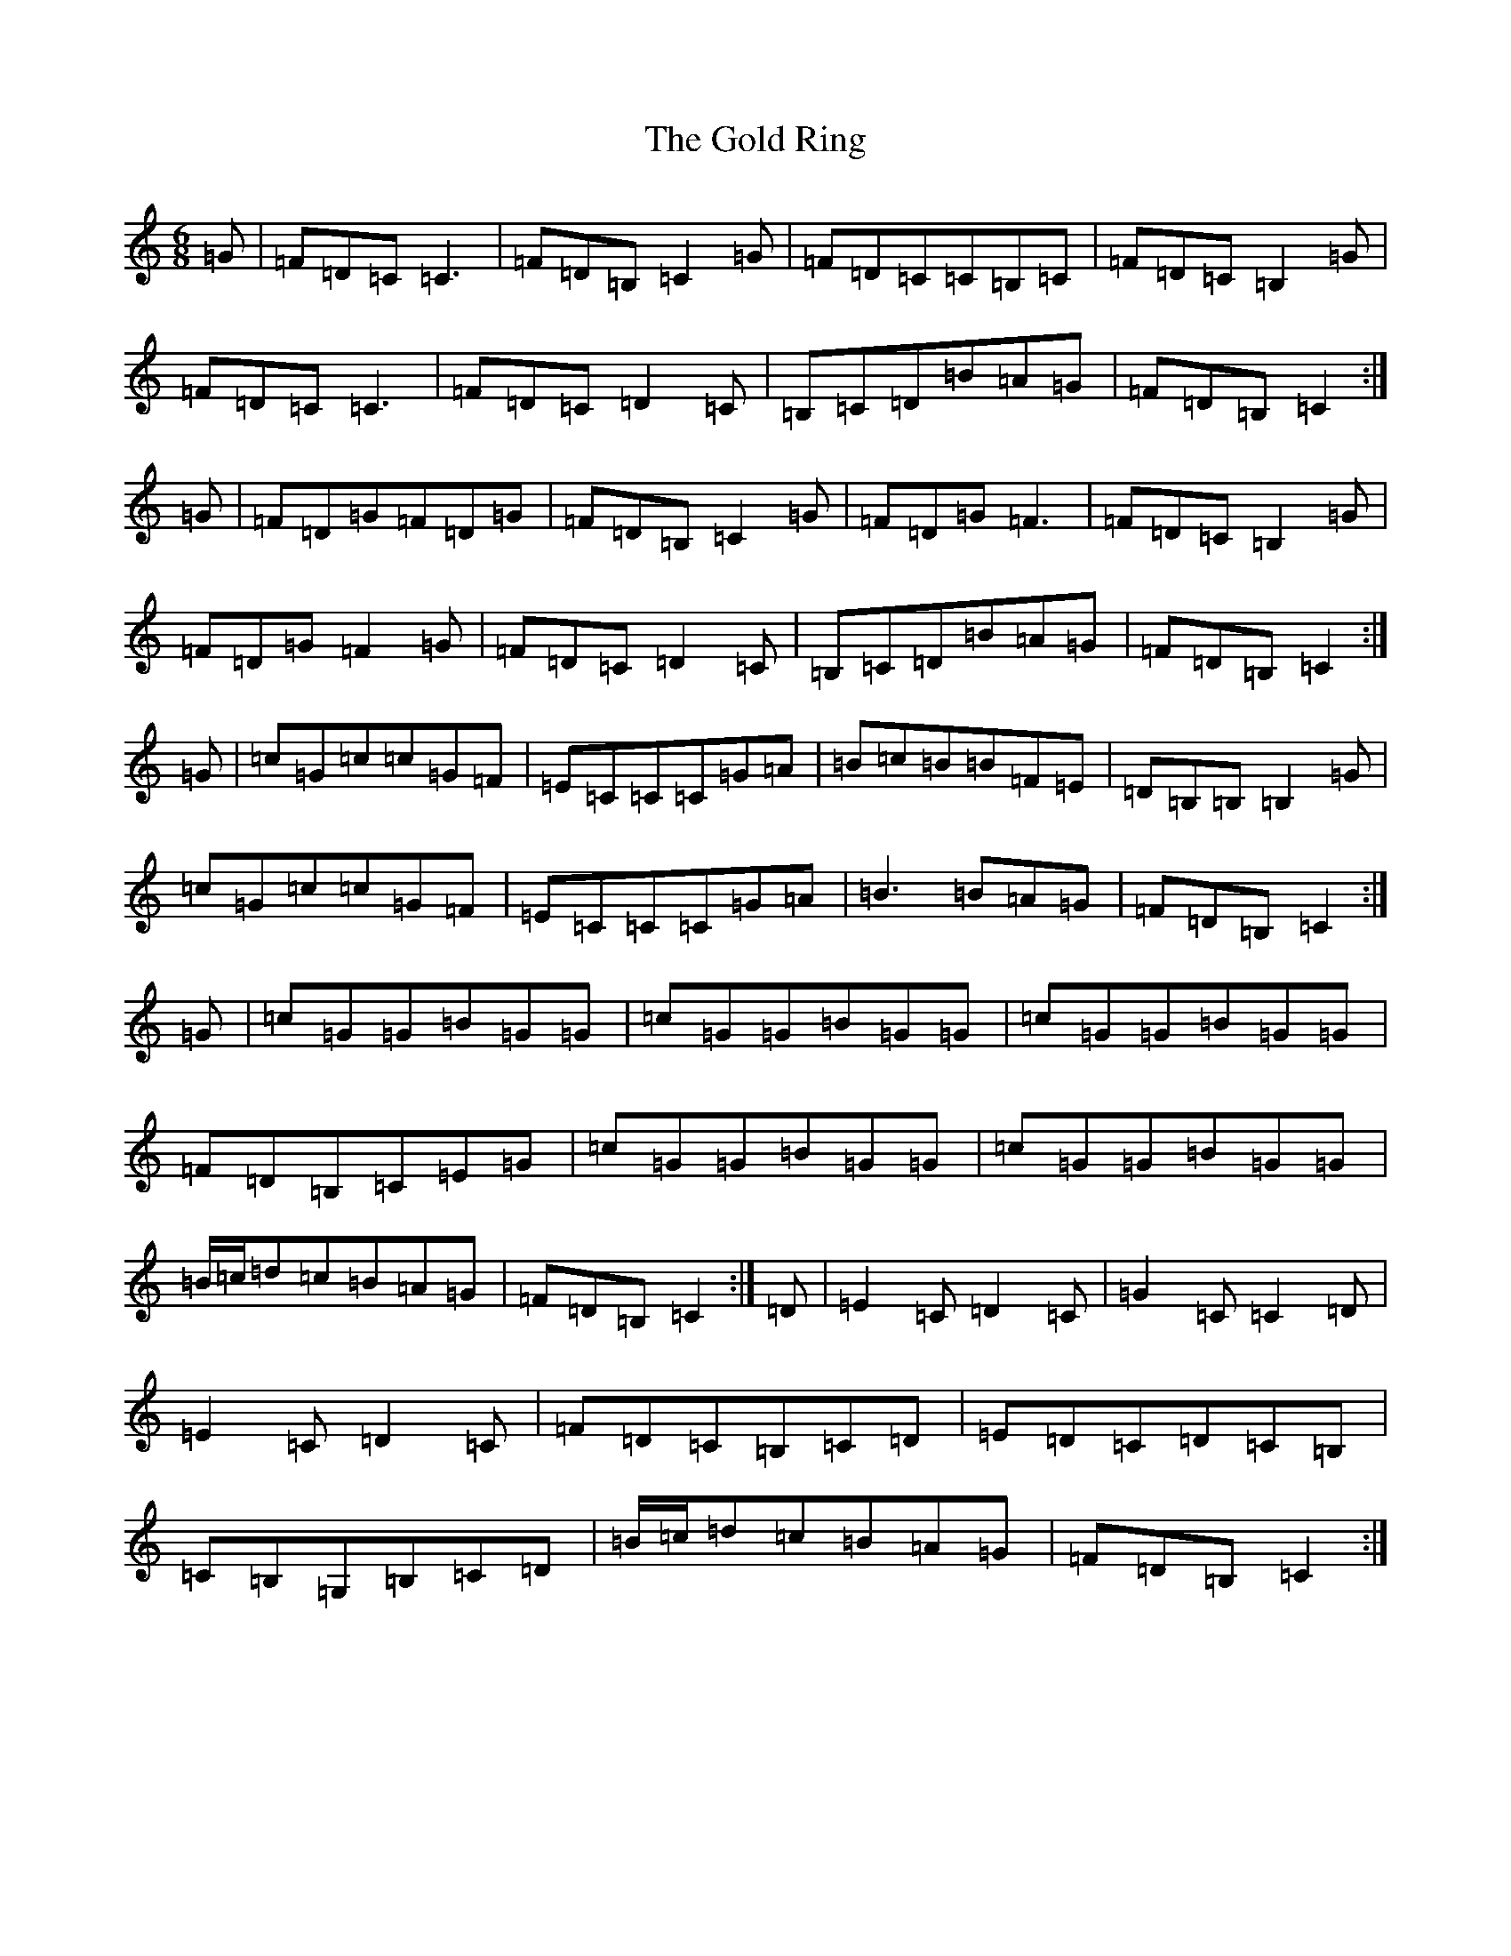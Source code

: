 X: 8180
T: Gold Ring, The
S: https://thesession.org/tunes/1371#setting14727
R: jig
M:6/8
L:1/8
K: C Major
=G|=F=D=C=C3|=F=D=B,=C2=G|=F=D=C=C=B,=C|=F=D=C=B,2=G|=F=D=C=C3|=F=D=C=D2=C|=B,=C=D=B=A=G|=F=D=B,=C2:|=G|=F=D=G=F=D=G|=F=D=B,=C2=G|=F=D=G=F3|=F=D=C=B,2=G|=F=D=G=F2=G|=F=D=C=D2=C|=B,=C=D=B=A=G|=F=D=B,=C2:|=G|=c=G=c=c=G=F|=E=C=C=C=G=A|=B=c=B=B=F=E|=D=B,=B,=B,2=G|=c=G=c=c=G=F|=E=C=C=C=G=A-|=B3=B=A=G|=F=D=B,=C2:|=G|=c=G=G=B=G=G|=c=G=G=B=G=G|=c=G=G=B=G=G|=F=D=B,=C=E=G|=c=G=G=B=G=G|=c=G=G=B=G=G|=B/2=c/2=d=c=B=A=G|=F=D=B,=C2:|=D|=E2=C=D2=C|=G2=C=C2=D|=E2=C=D2=C|=F=D=C=B,=C=D|=E=D=C=D=C=B,|=C=B,=G,=B,=C=D|=B/2=c/2=d=c=B=A=G|=F=D=B,=C2:|